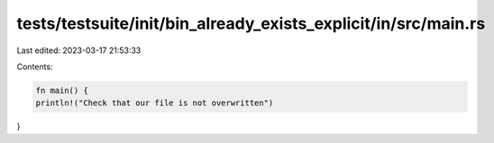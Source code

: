 tests/testsuite/init/bin_already_exists_explicit/in/src/main.rs
===============================================================

Last edited: 2023-03-17 21:53:33

Contents:

.. code-block:: rs

    fn main() {
    println!("Check that our file is not overwritten")
}




